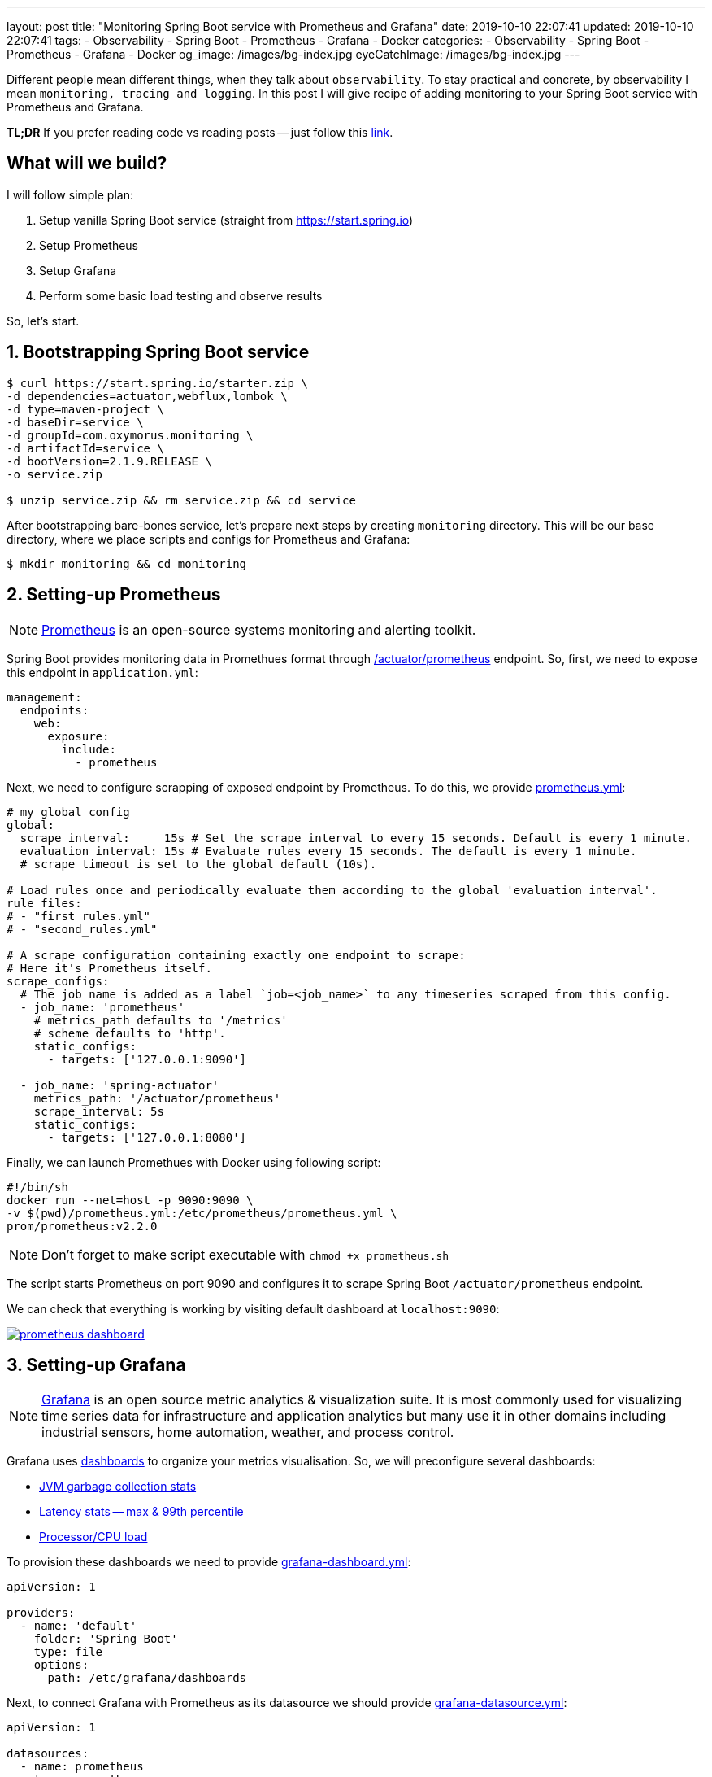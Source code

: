 ---
layout: post
title:  "Monitoring Spring Boot service with Prometheus and Grafana"
date: 2019-10-10 22:07:41
updated: 2019-10-10 22:07:41
tags:
    - Observability
    - Spring Boot
    - Prometheus
    - Grafana
    - Docker
categories:
    - Observability
    - Spring Boot
    - Prometheus
    - Grafana
    - Docker
og_image: /images/bg-index.jpg
eyeCatchImage: /images/bg-index.jpg
---

:micrometer-demo-url: https://github.com/zghurskyi/investigations/tree/master/investigation-micrometer
:spring-boot-prometheus-reference-url: https://docs.spring.io/spring-boot/docs/current/reference/html/production-ready-metrics.html#production-ready-metrics-export-prometheus
:prometheus-overview-reference-url: https://prometheus.io/docs/introduction/overview/
:prometheus-config-reference-url: https://prometheus.io/docs/prometheus/latest/configuration/configuration/
:grafana-datasources-reference-url: https://grafana.com/docs/administration/provisioning/#datasources
:grafana-reference-url: https://grafana.com/docs/v4.3/
:grafana-concepts-url: https://grafana.com/docs/guides/basic_concepts/
:jvm-gc-dashboard-url: https://github.com/zghurskyi/investigations/blob/master/investigation-micrometer/monitoring/dashboards/jvmgc-dashboard.json
:latency-dashboard-url: https://github.com/zghurskyi/investigations/blob/master/investigation-micrometer/monitoring/dashboards/latency-dashboard.json
:cpu-dashboard-url: https://github.com/zghurskyi/investigations/blob/master/investigation-micrometer/monitoring/dashboards/processor-dashboard.json
:grafana-dashboard-reference-url: https://grafana.com/docs/administration/provisioning/#dashboards
:apache-benchmark-reference-url: https://httpd.apache.org/docs/2.4/programs/ab.html

Different people mean different things, when they talk about `observability`.
To stay practical and concrete, by observability I mean `monitoring, tracing and logging`.
In this post I will give recipe of adding monitoring to your Spring Boot service with Prometheus and Grafana.

*TL;DR* If you prefer reading code vs reading posts -- just follow this {micrometer-demo-url}[link].

++++
<!-- more -->
++++

== What will we build?

I will follow simple plan:

. Setup vanilla Spring Boot service (straight from https://start.spring.io)
. Setup Prometheus
. Setup Grafana
. Perform some basic load testing and observe results

So, let's start.

== 1. Bootstrapping Spring Boot service

[source,shell]
----
$ curl https://start.spring.io/starter.zip \
-d dependencies=actuator,webflux,lombok \
-d type=maven-project \
-d baseDir=service \
-d groupId=com.oxymorus.monitoring \
-d artifactId=service \
-d bootVersion=2.1.9.RELEASE \
-o service.zip

$ unzip service.zip && rm service.zip && cd service
----

After bootstrapping bare-bones service, let's prepare next steps by creating `monitoring` directory.
This will be our base directory, where we place scripts and configs for Prometheus and Grafana:

[source,shell]
----
$ mkdir monitoring && cd monitoring
----

== 2. Setting-up Prometheus

NOTE: {prometheus-overview-reference-url}[Prometheus] is an open-source systems monitoring and alerting toolkit.

Spring Boot provides monitoring data in Promethues format through {spring-boot-prometheus-reference-url}[/actuator/prometheus] endpoint.
So, first, we need to expose this endpoint in `application.yml`:

[source,yaml]
----
management:
  endpoints:
    web:
      exposure:
        include:
          - prometheus
----

Next, we need to configure scrapping of exposed endpoint by Prometheus.
To do this, we provide {prometheus-config-reference-url}[prometheus.yml]:

[source,yaml]
----
# my global config
global:
  scrape_interval:     15s # Set the scrape interval to every 15 seconds. Default is every 1 minute.
  evaluation_interval: 15s # Evaluate rules every 15 seconds. The default is every 1 minute.
  # scrape_timeout is set to the global default (10s).

# Load rules once and periodically evaluate them according to the global 'evaluation_interval'.
rule_files:
# - "first_rules.yml"
# - "second_rules.yml"

# A scrape configuration containing exactly one endpoint to scrape:
# Here it's Prometheus itself.
scrape_configs:
  # The job name is added as a label `job=<job_name>` to any timeseries scraped from this config.
  - job_name: 'prometheus'
    # metrics_path defaults to '/metrics'
    # scheme defaults to 'http'.
    static_configs:
      - targets: ['127.0.0.1:9090']

  - job_name: 'spring-actuator'
    metrics_path: '/actuator/prometheus'
    scrape_interval: 5s
    static_configs:
      - targets: ['127.0.0.1:8080']
----

Finally, we can launch Promethues with Docker using following script:

[source,shell script]
----
#!/bin/sh
docker run --net=host -p 9090:9090 \
-v $(pwd)/prometheus.yml:/etc/prometheus/prometheus.yml \
prom/prometheus:v2.2.0
----

NOTE: Don't forget to make script executable with `chmod +x prometheus.sh`

The script starts Prometheus on port 9090
and configures it to scrape Spring Boot `/actuator/prometheus` endpoint.

We can check that everything is working by visiting default dashboard at `localhost:9090`:

[.text-center]
--
[.img-responsive.img-thumbnail]
[link=/images/prometheus-dashboard.png]
image::/images/prometheus-dashboard.png[]
--

== 3. Setting-up Grafana

NOTE: {grafana-reference-url}[Grafana] is an open source metric analytics & visualization suite.
It is most commonly used for visualizing time series data for infrastructure
and application analytics but many use it in other domains
including industrial sensors, home automation, weather, and process control.

Grafana uses {grafana-concepts-url}[dashboards] to organize your metrics visualisation.
So, we will preconfigure several dashboards:

- {jvm-gc-dashboard-url}[JVM garbage collection stats]

- {latency-dashboard-url}[Latency stats -- max & 99th percentile]

- {cpu-dashboard-url}[Processor/CPU load]

To provision these dashboards we need to provide {grafana-dashboard-reference-url}[grafana-dashboard.yml]:

[source,yaml]
----
apiVersion: 1

providers:
  - name: 'default'
    folder: 'Spring Boot'
    type: file
    options:
      path: /etc/grafana/dashboards
----

Next, to connect Grafana with Prometheus as its datasource
we should provide {grafana-datasources-reference-url}[grafana-datasource.yml]:

[source,yaml]
----
apiVersion: 1

datasources:
  - name: prometheus
    type: prometheus
    access: direct
    url: http://127.0.0.1:9090
----

Finally, after all preparation we can start Grafana with following script:

[source,shell script]
----
#!/bin/sh
docker run -i --net=host \
-p 3000:3000 \
-v $(pwd)/grafana-datasource.yml:/etc/grafana/provisioning/datasources/grafana-datasource.yml \
-v $(pwd)/dashboards/grafana-dashboard.yml:/etc/grafana/provisioning/dashboards/grafana-dashboard.yml \
-v $(pwd)/dashboards/jvmgc-dashboard.json:/etc/grafana/dashboards/jvmgc.json \
-v $(pwd)/dashboards/latency-dashboard.json:/etc/grafana/dashboards/latency.json \
-v $(pwd)/dashboards/processor-dashboard.json:/etc/grafana/dashboards/processor.json \
grafana/grafana:5.1.0
----

NOTE: Don't forget to make script executable with `chmod +x prometheus.sh`

The script starts Grafana on `localhost:3000`.

NOTE: To login use default admin/admin credentials.

To verify everything is working, check preconfigured JVM GC dashboard:

[.text-center]
--
[.img-responsive.img-thumbnail]
[link=/images/grafana-dashboard.png]
image::/images/grafana-dashboard.png[]
--

== 4. Perform some basic load testing and observer results

After service is running and monitoring is properly configured,
we can perform some load testing and observe how service behaves.

For load testing we will use simple command line utility {apache-benchmark-reference-url}[Apache Benchmark].

[source,shell script]
----
$ ab -n 1000000 -c 10 http://localhost:8080/actuator/prometheus
----

This command performs 1 million requests in 10 concurrent threads to the `http://localhost:8080/actuator/prometheus`.

So, it's time to observe some results:

[.text-center]
--
[.img-responsive.img-thumbnail]
[caption="Heap utilization"]
[link=/images/grafana-heap-utilization.png]
image::/images/grafana-heap-utilization.png[]
--

[.text-center]
--
[.img-responsive.img-thumbnail]
[caption="Average GC pause time"]
[link=/images/grafana-average-gc-pause-time.png]
image::/images/grafana-average-gc-pause-time.png[]
--

[.text-center]
--
[.img-responsive.img-thumbnail]
[caption="Max Latency by endpoint"]
[link=/images/grafana-max-latency-by-endpoint.png]
image::/images/grafana-max-latency-by-endpoint.png[]
--

[.text-center]
--
[.img-responsive.img-thumbnail]
[caption="Request Throughput"]
[link=/images/grafana-request-throughput.png]
image::/images/grafana-request-throughput.png[]
--

[.text-center]
--
[.img-responsive.img-thumbnail]
[caption="CPU load"]
[link=/images/grafana-cpu-load.png]
image::/images/grafana-cpu-load.png[]
--

== Conclusion

It's actually straight-forward to setup some basic Prometheus/Grafana monitoring,
since all tools are already in place and fit together pretty well.

Available tools allow to get comprehensive view of the system.

Next step, after having this harness in place, is
to configure custom metrics with Micrometer and make sense from all of them.
I'm saving it for the next time, so stay tuned!